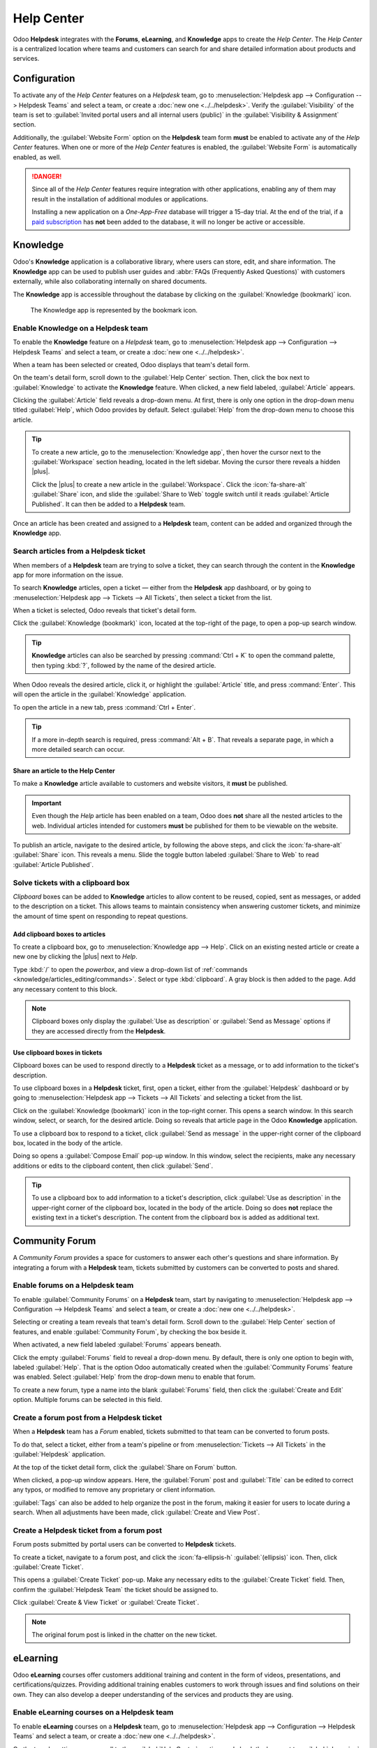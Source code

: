 ===========
Help Center
===========

.. |plus| replace:: :icon:`fa-plus` :guilabel:`(plus)` icon

Odoo **Helpdesk** integrates with the **Forums**, **eLearning**, and **Knowledge** apps to create
the *Help Center*. The *Help Center* is a centralized location where teams and customers can search
for and share detailed information about products and services.

.. image:: help_center/help-center-enable-features.png
   :alt: Overview of the settings page of a team emphasizing the Help Center features.

Configuration
=============

To activate any of the *Help Center* features on a *Helpdesk* team, go to :menuselection:`Helpdesk
app --> Configuration --> Helpdesk Teams` and select a team, or create a :doc:`new one
<../../helpdesk>`. Verify the :guilabel:`Visibility` of the team is set to :guilabel:`Invited portal
users and all internal users (public)` in the :guilabel:`Visibility & Assignment` section.

Additionally, the :guilabel:`Website Form` option on the **Helpdesk** team form **must** be enabled
to activate any of the *Help Center* features. When one or more of the *Help Center* features is
enabled, the :guilabel:`Website Form` is automatically enabled, as well.

.. danger::
   Since all of the *Help Center* features require integration with other applications, enabling any
   of them may result in the installation of additional modules or applications.

   Installing a new application on a *One-App-Free* database will trigger a 15-day trial. At the end
   of the trial, if a `paid subscription <https://www.odoo.com/pricing>`_ has **not** been added to
   the database, it will no longer be active or accessible.

.. seealso::
   :doc:`Helpdesk Overview <../../helpdesk>`

Knowledge
=========

Odoo's **Knowledge** application is a collaborative library, where users can store, edit, and share
information. The **Knowledge** app can be used to publish user guides and :abbr:`FAQs (Frequently
Asked Questions)` with customers externally, while also collaborating internally on shared
documents.

The **Knowledge** app is accessible throughout the database by clicking on the :guilabel:`Knowledge
(bookmark)` icon.

.. figure:: help_center/help-center-knowledge-bookmark-icon.png
   :alt: View of a message in Helpdesk focusing on the Knowledge bookmark icon.

   The Knowledge app is represented by the bookmark icon.

Enable Knowledge on a Helpdesk team
-----------------------------------

To enable the **Knowledge** feature on a *Helpdesk* team, go to :menuselection:`Helpdesk app -->
Configuration --> Helpdesk Teams` and select a team, or create a :doc:`new one <../../helpdesk>`.

When a team has been selected or created, Odoo displays that team's detail form.

On the team's detail form, scroll down to the :guilabel:`Help Center` section. Then, click the box
next to :guilabel:`Knowledge` to activate the **Knowledge** feature. When clicked, a new field
labeled, :guilabel:`Article` appears.

Clicking the :guilabel:`Article` field reveals a drop-down menu. At first, there is only one option
in the drop-down menu titled :guilabel:`Help`, which Odoo provides by default. Select
:guilabel:`Help` from the drop-down menu to choose this article.

.. tip::
   To create a new article, go to the :menuselection:`Knowledge app`, then hover the cursor next to
   the :guilabel:`Workspace` section heading, located in the left sidebar. Moving the cursor there
   reveals a hidden |plus|.

   Click the |plus| to create a new article in the :guilabel:`Workspace`. Click the
   :icon:`fa-share-alt` :guilabel:`Share` icon, and slide the :guilabel:`Share to Web` toggle switch
   until it reads :guilabel:`Article Published`. It can then be added to a **Helpdesk** team.

Once an article has been created and assigned to a **Helpdesk** team, content can be added and
organized through the **Knowledge** app.

.. seealso::
   :ref:`Editing Knowledge articles <knowledge/articles_editing/edit-article>`

Search articles from a Helpdesk ticket
--------------------------------------

When members of a **Helpdesk** team are trying to solve a ticket, they can search through the
content in the **Knowledge** app for more information on the issue.

To search **Knowledge** articles, open a ticket — either from the **Helpdesk** app dashboard, or by
going to :menuselection:`Helpdesk app --> Tickets --> All Tickets`, then select a ticket from the
list.

When a ticket is selected, Odoo reveals that ticket's detail form.

Click the :guilabel:`Knowledge (bookmark)` icon, located at the top-right of the page, to open a
pop-up search window.

.. image:: help_center/help-center-knowledge-search.png
   :alt: View of knowledge search window from a helpdesk ticket.

.. tip::
   **Knowledge** articles can also be searched by pressing :command:`Ctrl + K` to open the command
   palette, then typing :kbd:`?`, followed by the name of the desired article.

When Odoo reveals the desired article, click it, or highlight the :guilabel:`Article` title, and
press :command:`Enter`. This will open the article in the :guilabel:`Knowledge` application.

To open the article in a new tab, press :command:`Ctrl + Enter`.

.. tip::
   If a more in-depth search is required, press :command:`Alt + B`. That reveals a separate page, in
   which a more detailed search can occur.

Share an article to the Help Center
~~~~~~~~~~~~~~~~~~~~~~~~~~~~~~~~~~~

To make a **Knowledge** article available to customers and website visitors, it **must** be
published.

.. important::
   Even though the *Help* article has been enabled on a team, Odoo does **not** share all the nested
   articles to the web. Individual articles intended for customers **must** be published for them to
   be viewable on the website.

To publish an article, navigate to the desired article, by following the above steps, and click the
:icon:`fa-share-alt` :guilabel:`Share` icon. This reveals a menu. Slide the toggle button labeled
:guilabel:`Share to Web` to read :guilabel:`Article Published`.

.. image:: help_center/help-center-knowledge-sharing.png
   :alt: View of a knowledge article focused on sharing and publishing options.

Solve tickets with a clipboard box
----------------------------------

*Clipboard* boxes can be added to **Knowledge** articles to allow content to be reused, copied, sent
as messages, or added to the description on a ticket. This allows teams to maintain consistency when
answering customer tickets, and minimize the amount of time spent on responding to repeat questions.

Add clipboard boxes to articles
~~~~~~~~~~~~~~~~~~~~~~~~~~~~~~~

To create a clipboard box, go to :menuselection:`Knowledge app --> Help`. Click on an existing
nested article or create a new one by clicking the |plus| next to *Help*.

Type :kbd:`/` to open the *powerbox*, and view a drop-down list of :ref:`commands
<knowledge/articles_editing/commands>`. Select or type :kbd:`clipboard`. A gray block
is then added to the page. Add any necessary content to this block.

.. image:: help_center/help-center-knowledge-clipboard-options.png
   :alt: View of a clipboard in knowledge with focus on send and copy options.

.. note::
   Clipboard boxes only display the :guilabel:`Use as description` or :guilabel:`Send as Message`
   options if they are accessed directly from the **Helpdesk**.

Use clipboard boxes in tickets
~~~~~~~~~~~~~~~~~~~~~~~~~~~~~~

Clipboard boxes can be used to respond directly to a **Helpdesk** ticket as a message, or to add
information to the ticket's description.

To use clipboard boxes in a **Helpdesk** ticket, first, open a ticket, either from the
:guilabel:`Helpdesk` dashboard or by going to :menuselection:`Helpdesk app --> Tickets --> All
Tickets` and selecting a ticket from the list.

Click on the :guilabel:`Knowledge (bookmark)` icon in the top-right corner. This opens a search
window. In this search window, select, or search, for the desired article. Doing so reveals that
article page in the Odoo **Knowledge** application.

To use a clipboard box to respond to a ticket, click :guilabel:`Send as message` in the upper-right
corner of the clipboard box, located in the body of the article.

Doing so opens a :guilabel:`Compose Email` pop-up window. In this window, select the recipients,
make any necessary additions or edits to the clipboard content, then click :guilabel:`Send`.

.. tip::
   To use a clipboard box to add information to a ticket's description, click :guilabel:`Use as
   description` in the upper-right corner of the clipboard box, located in the body of the article.
   Doing so does **not** replace the existing text in a ticket's description. The content from the
   clipboard box is added as additional text.

.. _helpdesk/forum:

Community Forum
===============

A *Community Forum* provides a space for customers to answer each other's questions and share
information. By integrating a forum with a **Helpdesk** team, tickets submitted by customers can be
converted to posts and shared.

Enable forums on a Helpdesk team
--------------------------------

To enable :guilabel:`Community Forums` on a **Helpdesk** team, start by navigating to
:menuselection:`Helpdesk app --> Configuration --> Helpdesk Teams` and select a team, or create a
:doc:`new one <../../helpdesk>`.

Selecting or creating a team reveals that team's detail form. Scroll down to the :guilabel:`Help
Center` section of features, and enable :guilabel:`Community Forum`, by checking the box beside it.

When activated, a new field labeled :guilabel:`Forums` appears beneath.

Click the empty :guilabel:`Forums` field to reveal a drop-down menu. By default, there is only one
option to begin with, labeled :guilabel:`Help`. That is the option Odoo automatically created when
the :guilabel:`Community Forums` feature was enabled. Select :guilabel:`Help` from the drop-down
menu to enable that forum.

To create a new forum, type a name into the blank :guilabel:`Forums` field, then click the
:guilabel:`Create and Edit` option. Multiple forums can be selected in this field.

.. seealso::
   :doc:`Forum documentation <../../../websites/forum>`

Create a forum post from a Helpdesk ticket
------------------------------------------

When a **Helpdesk** team has a *Forum* enabled, tickets submitted to that team can be converted to
forum posts.

To do that, select a ticket, either from a team's pipeline or from :menuselection:`Tickets --> All
Tickets` in the :guilabel:`Helpdesk` application.

At the top of the ticket detail form, click the :guilabel:`Share on Forum` button.

.. image:: help_center/help-center-share-on-forum.png
   :alt: Overview of the Forums page of a website to show the available ones in Odoo Helpdesk.

When clicked, a pop-up window appears. Here, the :guilabel:`Forum` post and :guilabel:`Title` can be
edited to correct any typos, or modified to remove any proprietary or client information.

:guilabel:`Tags` can also be added to help organize the post in the forum, making it easier for
users to locate during a search. When all adjustments have been made, click :guilabel:`Create and
View Post`.

Create a Helpdesk ticket from a forum post
------------------------------------------

Forum posts submitted by portal users can be converted to **Helpdesk** tickets.

To create a ticket, navigate to a forum post, and click the :icon:`fa-ellipsis-h`
:guilabel:`(ellipsis)` icon. Then, click :guilabel:`Create Ticket`.

.. image:: help_center/help-center-create-ticket.png
   :alt: A forum post with the create ticket option visible.

This opens a :guilabel:`Create Ticket` pop-up. Make any necessary edits to the :guilabel:`Create
Ticket` field. Then, confirm the :guilabel:`Helpdesk Team` the ticket should be assigned to.

Click :guilabel:`Create & View Ticket` or :guilabel:`Create Ticket`.

.. note::
   The original forum post is linked in the chatter on the new ticket.

eLearning
=========

Odoo **eLearning** courses offer customers additional training and content in the form of videos,
presentations, and certifications/quizzes. Providing additional training enables customers to work
through issues and find solutions on their own. They can also develop a deeper understanding of the
services and products they are using.

Enable eLearning courses on a Helpdesk team
-------------------------------------------

To enable **eLearning** courses on a **Helpdesk** team, go to :menuselection:`Helpdesk app -->
Configuration --> Helpdesk Teams` and select a team, or create a :doc:`new one <../../helpdesk>`.

On the team's settings page, scroll to the :guilabel:`Help Center` section, and check the box next
to :guilabel:`eLearning`. A new field appears below, labeled :guilabel:`Courses`.

Click the empty field next to :guilabel:`Courses` beneath the :guilabel:`eLearning` feature to
reveal a drop-down menu. Select an available course from the drop-down menu, or type a title into
the field, and click :guilabel:`Create and edit` to create a new course from this page. Multiple
courses can be assigned to a single team.

Create an eLearning course
--------------------------

A new **eLearning** course can be created from the :guilabel:`Helpdesk` team's settings page, as in
the step above, or from the **eLearning** app.

To create a course directly through the **eLearning** application, navigate to
:menuselection:`eLearning --> New`. This reveals a blank course template that can be customized and
modified as needed.

On the course template page, add a :guilabel:`Course Title`, and below that, :guilabel:`Tags`.

Click on the :guilabel:`Options` tab.

Under :guilabel:`Access Rights`, select which users are able to view and enroll in the course.

The :guilabel:`Show Course To` field defines who can access the courses. The :guilabel:`Enroll
Policy` field specifies how they can register for the course.

Under :guilabel:`Display`, choose the preferred course :guilabel:`Type`.

Add content to an eLearning course
~~~~~~~~~~~~~~~~~~~~~~~~~~~~~~~~~~

To add content to a course, click the :guilabel:`Content` tab and select :guilabel:`Add Content`.
Choose the :guilabel:`Content Type` from the drop-down menu and upload the file, or paste the link,
where instructed. Click :guilabel:`Save` when finished. Click :guilabel:`Add Section` to organize
the course in sections.

.. image:: help_center/help-center-elearning-course-contents-page.png
   :alt: View of a course being published for Odoo Helpdesk.

.. note::
   In order to add a certification to a course, go to :menuselection:`eLearning --> Configuration
   --> Settings`, check the box labeled :guilabel:`Certifications`, and :guilabel:`Save` to activate
   the setting.

.. seealso::
   `Odoo Tutorials: eLearning <https://www.odoo.com/slides/elearning-56>`_

Publish an eLearning course
---------------------------

To allow customers to enroll in a course, both the course and the contents **must** be published.

.. tip::
   If the course is published, but the contents of the course are **not** published, customers can
   enroll in the course on the website, but they are **not** able to view any of the course content.
   Knowing this, it may be beneficial to publish the course first, if the course contents are
   intended to be released over time, such as classes with a weekly schedule.

To make the entire course available at once, each piece of course content must be published first,
then the course can be published.

To publish a course, choose a course from the **eLearning** dashboard. On the course template page,
click the :guilabel:`Go to Website` smart button.

This will reveal the front end of the course's web page. At the top of the course web page, move
the :guilabel:`Unpublished` toggle switch to :guilabel:`Published`.

Publish eLearning course contents from the back-end
~~~~~~~~~~~~~~~~~~~~~~~~~~~~~~~~~~~~~~~~~~~~~~~~~~~

To publish **eLearning** course content from the back-end, choose a course from the **eLearning**
dashboard. On the course template page, click the :guilabel:`Published Contents` smart button.

Doing so reveals a separate page displaying all the published content related to that course. Remove
the default :guilabel:`Published` filter from the search bar in the upper-right corner, to reveal
all the content related to the course - even the non-published content.

Click the :icon:`oi-view-list` :guilabel:`(list)` icon to switch to list view.

While in list view, there is a checkbox on the far-left of the screen, above the listed courses, to
the left of the :guilabel:`Title` column title. When that checkbox is clicked, all the course
contents are selected at once.

With all the course content selected, click any of the boxes in the :guilabel:`Is Published` column.
This reveals a pop-up window, asking for confirmation that all selected records are intended to be
published. Click :guilabel:`Confirm` to automatically publish all course content.

.. image:: help_center/help-center-elearning-publish-back-end.png
   :alt: View of a course contents being published in Odoo Helpdesk back-end.
